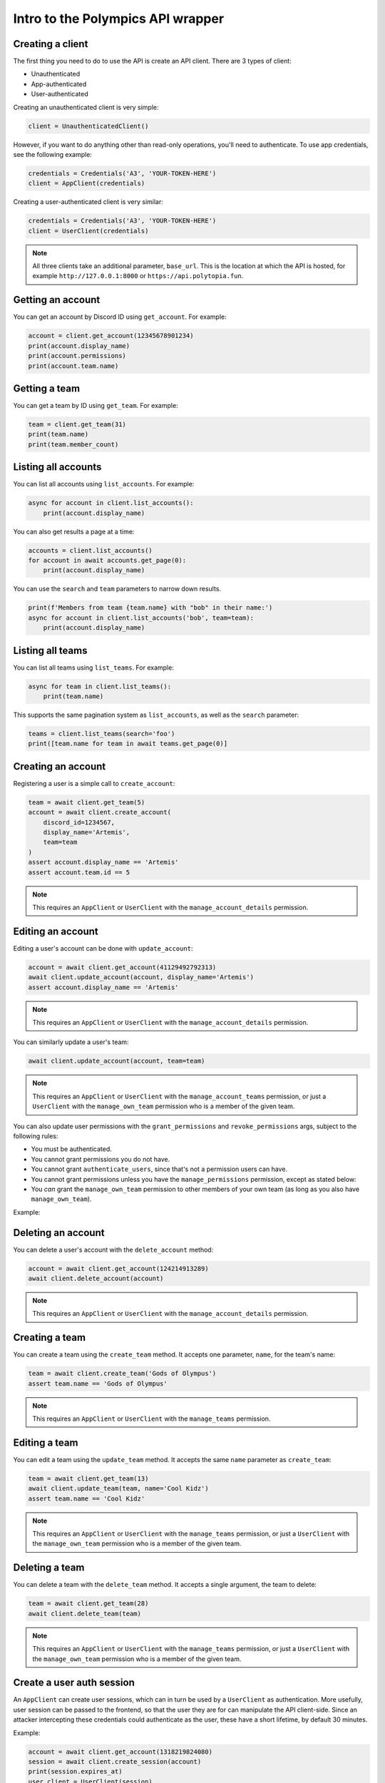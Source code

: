 Intro to the Polympics API wrapper
==================================

Creating a client
-----------------

The first thing you need to do to use the API is create an API client. There are 3 types of client:

- Unauthenticated
- App-authenticated
- User-authenticated

Creating an unauthenticated client is very simple:

.. code-block:: python

   client = UnauthenticatedClient()

However, if you want to do anything other than read-only operations,
you'll need to authenticate. To use app credentials, see the following
example:

.. code-block:: python

   credentials = Credentials('A3', 'YOUR-TOKEN-HERE')
   client = AppClient(credentials)

Creating a user-authenticated client is very similar:

.. code-block:: python

   credentials = Credentials('A3', 'YOUR-TOKEN-HERE')
   client = UserClient(credentials)

.. note::

   All three clients take an additional parameter, ``base_url``. This is
   the location at which the API is hosted, for example
   ``http://127.0.0.1:8000`` or ``https://api.polytopia.fun``.

Getting an account
------------------

You can get an account by Discord ID using ``get_account``. For example:

.. code-block:: python

   account = client.get_account(12345678901234)
   print(account.display_name)
   print(account.permissions)
   print(account.team.name)

Getting a team
--------------

You can get a team by ID using ``get_team``. For example:

.. code-block:: python

   team = client.get_team(31)
   print(team.name)
   print(team.member_count)

Listing all accounts
--------------------

You can list all accounts using ``list_accounts``. For example:

.. code-block:: python

   async for account in client.list_accounts():
       print(account.display_name)

You can also get results a page at a time:

.. code-block:: python

   accounts = client.list_accounts()
   for account in await accounts.get_page(0):
       print(account.display_name)

You can use the ``search`` and ``team`` parameters to narrow down results.

.. code-block:: python

    print(f'Members from team {team.name} with "bob" in their name:')
    async for account in client.list_accounts('bob', team=team):
        print(account.display_name)

Listing all teams
-----------------

You can list all teams using ``list_teams``. For example:

.. code-block:: python

   async for team in client.list_teams():
       print(team.name)

This supports the same pagination system as ``list_accounts``, as well
as the ``search`` parameter:

.. code-block:: python

   teams = client.list_teams(search='foo')
   print([team.name for team in await teams.get_page(0)]

Creating an account
-------------------

Registering a user is a simple call to ``create_account``:

.. code-block:: python

   team = await client.get_team(5)
   account = await client.create_account(
       discord_id=1234567,
       display_name='Artemis',
       team=team
   )
   assert account.display_name == 'Artemis'
   assert account.team.id == 5

.. note::

   This requires an ``AppClient`` or ``UserClient`` with the
   ``manage_account_details`` permission.

Editing an account
------------------

Editing a user's account can be done with ``update_account``:

.. code-block:: python

   account = await client.get_account(41129492792313)
   await client.update_account(account, display_name='Artemis')
   assert account.display_name == 'Artemis'

.. note::

   This requires an ``AppClient`` or ``UserClient`` with the
   ``manage_account_details`` permission.

You can similarly update a user's team:

.. code-block:: python

   await client.update_account(account, team=team)

.. note::

   This requires an ``AppClient`` or ``UserClient`` with the
   ``manage_account_teams`` permission, or just a ``UserClient``
   with the ``manage_own_team`` permission who is a member of the
   given team.

You can also update user permissions with the ``grant_permissions``
and ``revoke_permissions`` args, subject to the following rules:

- You must be authenticated.
- You cannot grant permissions you do not have.
- You cannot grant ``authenticate_users``, since that's not a permission users can have.
- You cannot grant permissions unless you have the ``manage_permissions`` permission, except as stated below:
- You *can* grant the ``manage_own_team`` permission to other members of your own team (as long as you also have ``manage_own_team``).

Example:

.. code-block::python

   await client.update_account(
       account, grant_permissions=Permissions(manage_own_team=True),
       revoke_permissions=Permissions(manage_teams=True)
   )

Deleting an account
-------------------

You can delete a user's account with the ``delete_account`` method:

.. code-block:: python

   account = await client.get_account(124214913289)
   await client.delete_account(account)

.. note::

   This requires an ``AppClient`` or ``UserClient`` with the
   ``manage_account_details`` permission.

Creating a team
---------------

You can create a team using the ``create_team`` method. It accepts one
parameter, ``name``, for the team's name:

.. code-block:: python

   team = await client.create_team('Gods of Olympus')
   assert team.name == 'Gods of Olympus'

.. note::

   This requires an ``AppClient`` or ``UserClient`` with the
   ``manage_teams`` permission.

Editing a team
--------------

You can edit a team using the ``update_team`` method. It accepts the same
``name`` parameter as ``create_team``:

.. code-block:: python

   team = await client.get_team(13)
   await client.update_team(team, name='Cool Kidz')
   assert team.name == 'Cool Kidz'

.. note::

   This requires an ``AppClient`` or ``UserClient`` with the
   ``manage_teams`` permission, or just a ``UserClient``
   with the ``manage_own_team`` permission who is a member of the
   given team.

Deleting a team
---------------

You can delete a team with the ``delete_team`` method. It accepts a single
argument, the team to delete:

.. code-block:: python

   team = await client.get_team(28)
   await client.delete_team(team)

.. note::

   This requires an ``AppClient`` or ``UserClient`` with the
   ``manage_teams`` permission, or just a ``UserClient``
   with the ``manage_own_team`` permission who is a member of the
   given team.

Create a user auth session
--------------------------

An ``AppClient`` can create user sessions, which can in turn be used by a
``UserClient`` as authentication. More usefully, user session can be passed
to the frontend, so that the user they are for can manipulate the API
client-side. Since an attacker intercepting these credentials could
authenticate as the user, these have a short lifetime, by default 30 minutes.

Example:

.. code-block:: python

   account = await client.get_account(1318219824080)
   session = await client.create_session(account)
   print(session.expires_at)
   user_client = UserClient(session)

.. note::

   This requires an ``AppClient`` with the ``authenticate_users``
   permission.

Reset the client's token
------------------------

The token of an ``AppClient`` can be reset using ``reset_token``. Note that the
client *will* automatically update to use the new token. This function returns
an ``AppCredentials`` object, which can be used in place of credentials,
and also provides the attribute ``display_name``, which is the
human-readable name of the app.

.. code-block:: python

   await client.reset_token()

.. note::

   This requires an ``AppClient`` (you cannot reset a user token, since
   they are short-lived anyway).

Get the authenticated app
-------------------------

When authenticated with an ``AppClient``, you can use ``get_app`` to get
metadata on the authenticated app. Note that unlike ``reset_token``, this
does *not* return the app's new token.

.. code-block:: python

   app = await client.get_app()
   print(app.display_name)

.. note::

   This requires an ``AppClient``.

Getting the authenticated user
------------------------------

A ``UserClient`` can get the account of the user it has authenticated as
using the ``get_self`` method:

.. code-block:: python

   account = await client.get_self()
   print(account.display_name)

.. note::

   This requires a ``UserClient``, since an ``AppClient`` has no associated
   user.

Errors
------

If the API returns an error, the wrapper will raise a ``PolympicsError``.
This has the attributes ``code`` (the HTTP status code that was used, eg.
``404`` or ``500``) and ``detail`` (a human-readable message indicating what
went wrong).
